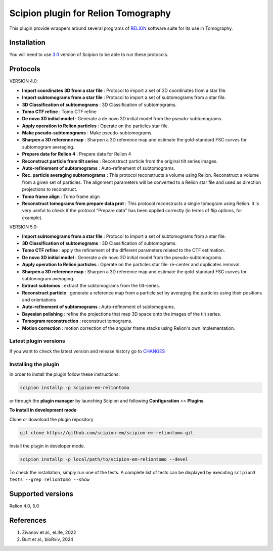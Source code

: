 ====================================
Scipion plugin for Relion Tomography
====================================

.. image:: https://img.shields.io/pypi/v/scipion-em-reliontomo.svg
        :target: https://pypi.python.org/pypi/scipion-em-reliontomo
        :alt: PyPI release

.. image:: https://img.shields.io/pypi/l/scipion-em-reliontomo.svg
        :target: https://pypi.python.org/pypi/scipion-em-reliontomo
        :alt: License

.. image:: https://img.shields.io/pypi/pyversions/scipion-em-reliontomo.svg
        :target: https://pypi.python.org/pypi/scipion-em-reliontomo
        :alt: Supported Python versions

.. image:: https://img.shields.io/pypi/dm/scipion-em-reliontomo
        :target: https://pypi.python.org/pypi/scipion-em-reliontomo
        :alt: Downloads

This plugin provide wrappers around several programs of `RELION <https://relion.readthedocs.io/en/release-5.0/index.html>`_ software suite for its use in Tomography.


Installation
------------

You will need to use `3.0 <https://scipion-em.github.io/docs/release-3.0.0/docs/scipion-modes/how-to-install.html>`_ version of Scipion to be able to run these protocols.


Protocols
-----------

VERSION 4.0:

* **Import coordinates 3D from a star file** : Protocol to import a set of 3D coordinates from a star file.
* **Import subtomograms from a star file** : Protocol to import a set of subtomograms from a star file.
* **3D Classification of subtomograms** : 3D Classification of subtomograms.
* **Tomo CTF refine** : Tomo CTF refine
* **De novo 3D initial model** : Generate a de novo 3D initial model from the pseudo-subtomograms.
* **Apply operation to Relion particles** : Operate on the particles star file.
* **Make pseudo-subtomograms** : Make pseudo-subtomograms.
* **Sharpen a 3D reference map** : Sharpen a 3D reference map and estimate the gold-standard FSC curves for subtomogram averaging.
* **Prepare data for Relion 4** : Prepare data for Relion 4
* **Reconstruct particle from tilt series** :  Reconstruct particle from the original tilt series images.
* **Auto-refinement of subtomograms** :  Auto-refinement of subtomograms.
* **Rec. particle averaging subtomograms** : This protocol reconstructs a volume using Relion. Reconstruct a volume from a given set of particles. The alignment parameters will be converted to a Relion star file and used as direction projections to reconstruct.
* **Tomo frame align** : Tomo frame align
* **Reconstruct tomograms from prepare data prot** : This protocol reconstructs a single tomogram using Relion. It is very useful  to check if the protocol "Prepare data" has been applied correctly (in terms of flip  options, for example).

VERSION 5.0:

* **Import subtomograms from a star file** : Protocol to import a set of subtomograms from a star file.
* **3D Classification of subtomograms** : 3D Classification of subtomograms.
* **Tomo CTF refine** : apply the refinement of the different parameters related to the CTF estimation.
* **De novo 3D initial model** : Generate a de novo 3D initial model from the pseudo-subtomograms.
* **Apply operation to Relion particles** : Operate on the particles star file: re-center and duplicates removal.
* **Sharpen a 3D reference map** : Sharpen a 3D reference map and estimate the gold-standard FSC curves for subtomogram averaging.
* **Extract subtomos** : extract the subtomograms from the tilt-series.
* **Reconstruct particle** : generate a reference map from a particle set by averaging the particles using their positions and orientations
* **Auto-refinement of subtomograms** :  Auto-refinement of subtomograms.
* **Bayesian polishing** : refine the projections that map 3D space onto the images of the tilt series.
* **Tomogram reconstruction** : reconstruct tomograms.
* **Motion correction** : motion correction of the angular frame stacks using Relion's own implementation.


**Latest plugin versions**
==========================

If you want to check the latest version and release history go to `CHANGES <https://github.com/scipion-em-reliotomo/reliontomo/blob/master/CHANGES.txt>`_


**Installing the plugin**
=========================

In order to install the plugin follow these instructions:

.. code-block::

    scipion installp -p scipion-em-reliontomo


or through the **plugin manager** by launching Scipion and following **Configuration** >> **Plugins**


**To install in development mode**

Clone or download the plugin repository

.. code-block::

    git clone https://github.com/scipion-em/scipion-em-reliontomo.git

Install the plugin in developer mode.

.. code-block::

    scipion installp -p local/path/to/scipion-em-reliontomo --devel


To check the installation, simply run one of the tests. A complete list of tests can be displayed by executing ``scipion3 tests --grep reliontomo --show``

Supported versions
------------------

Relion 4.0, 5.0


References
----------

1. Zivanov et al., eLife, 2022
2. Burt et al., bioRxiv, 2024


